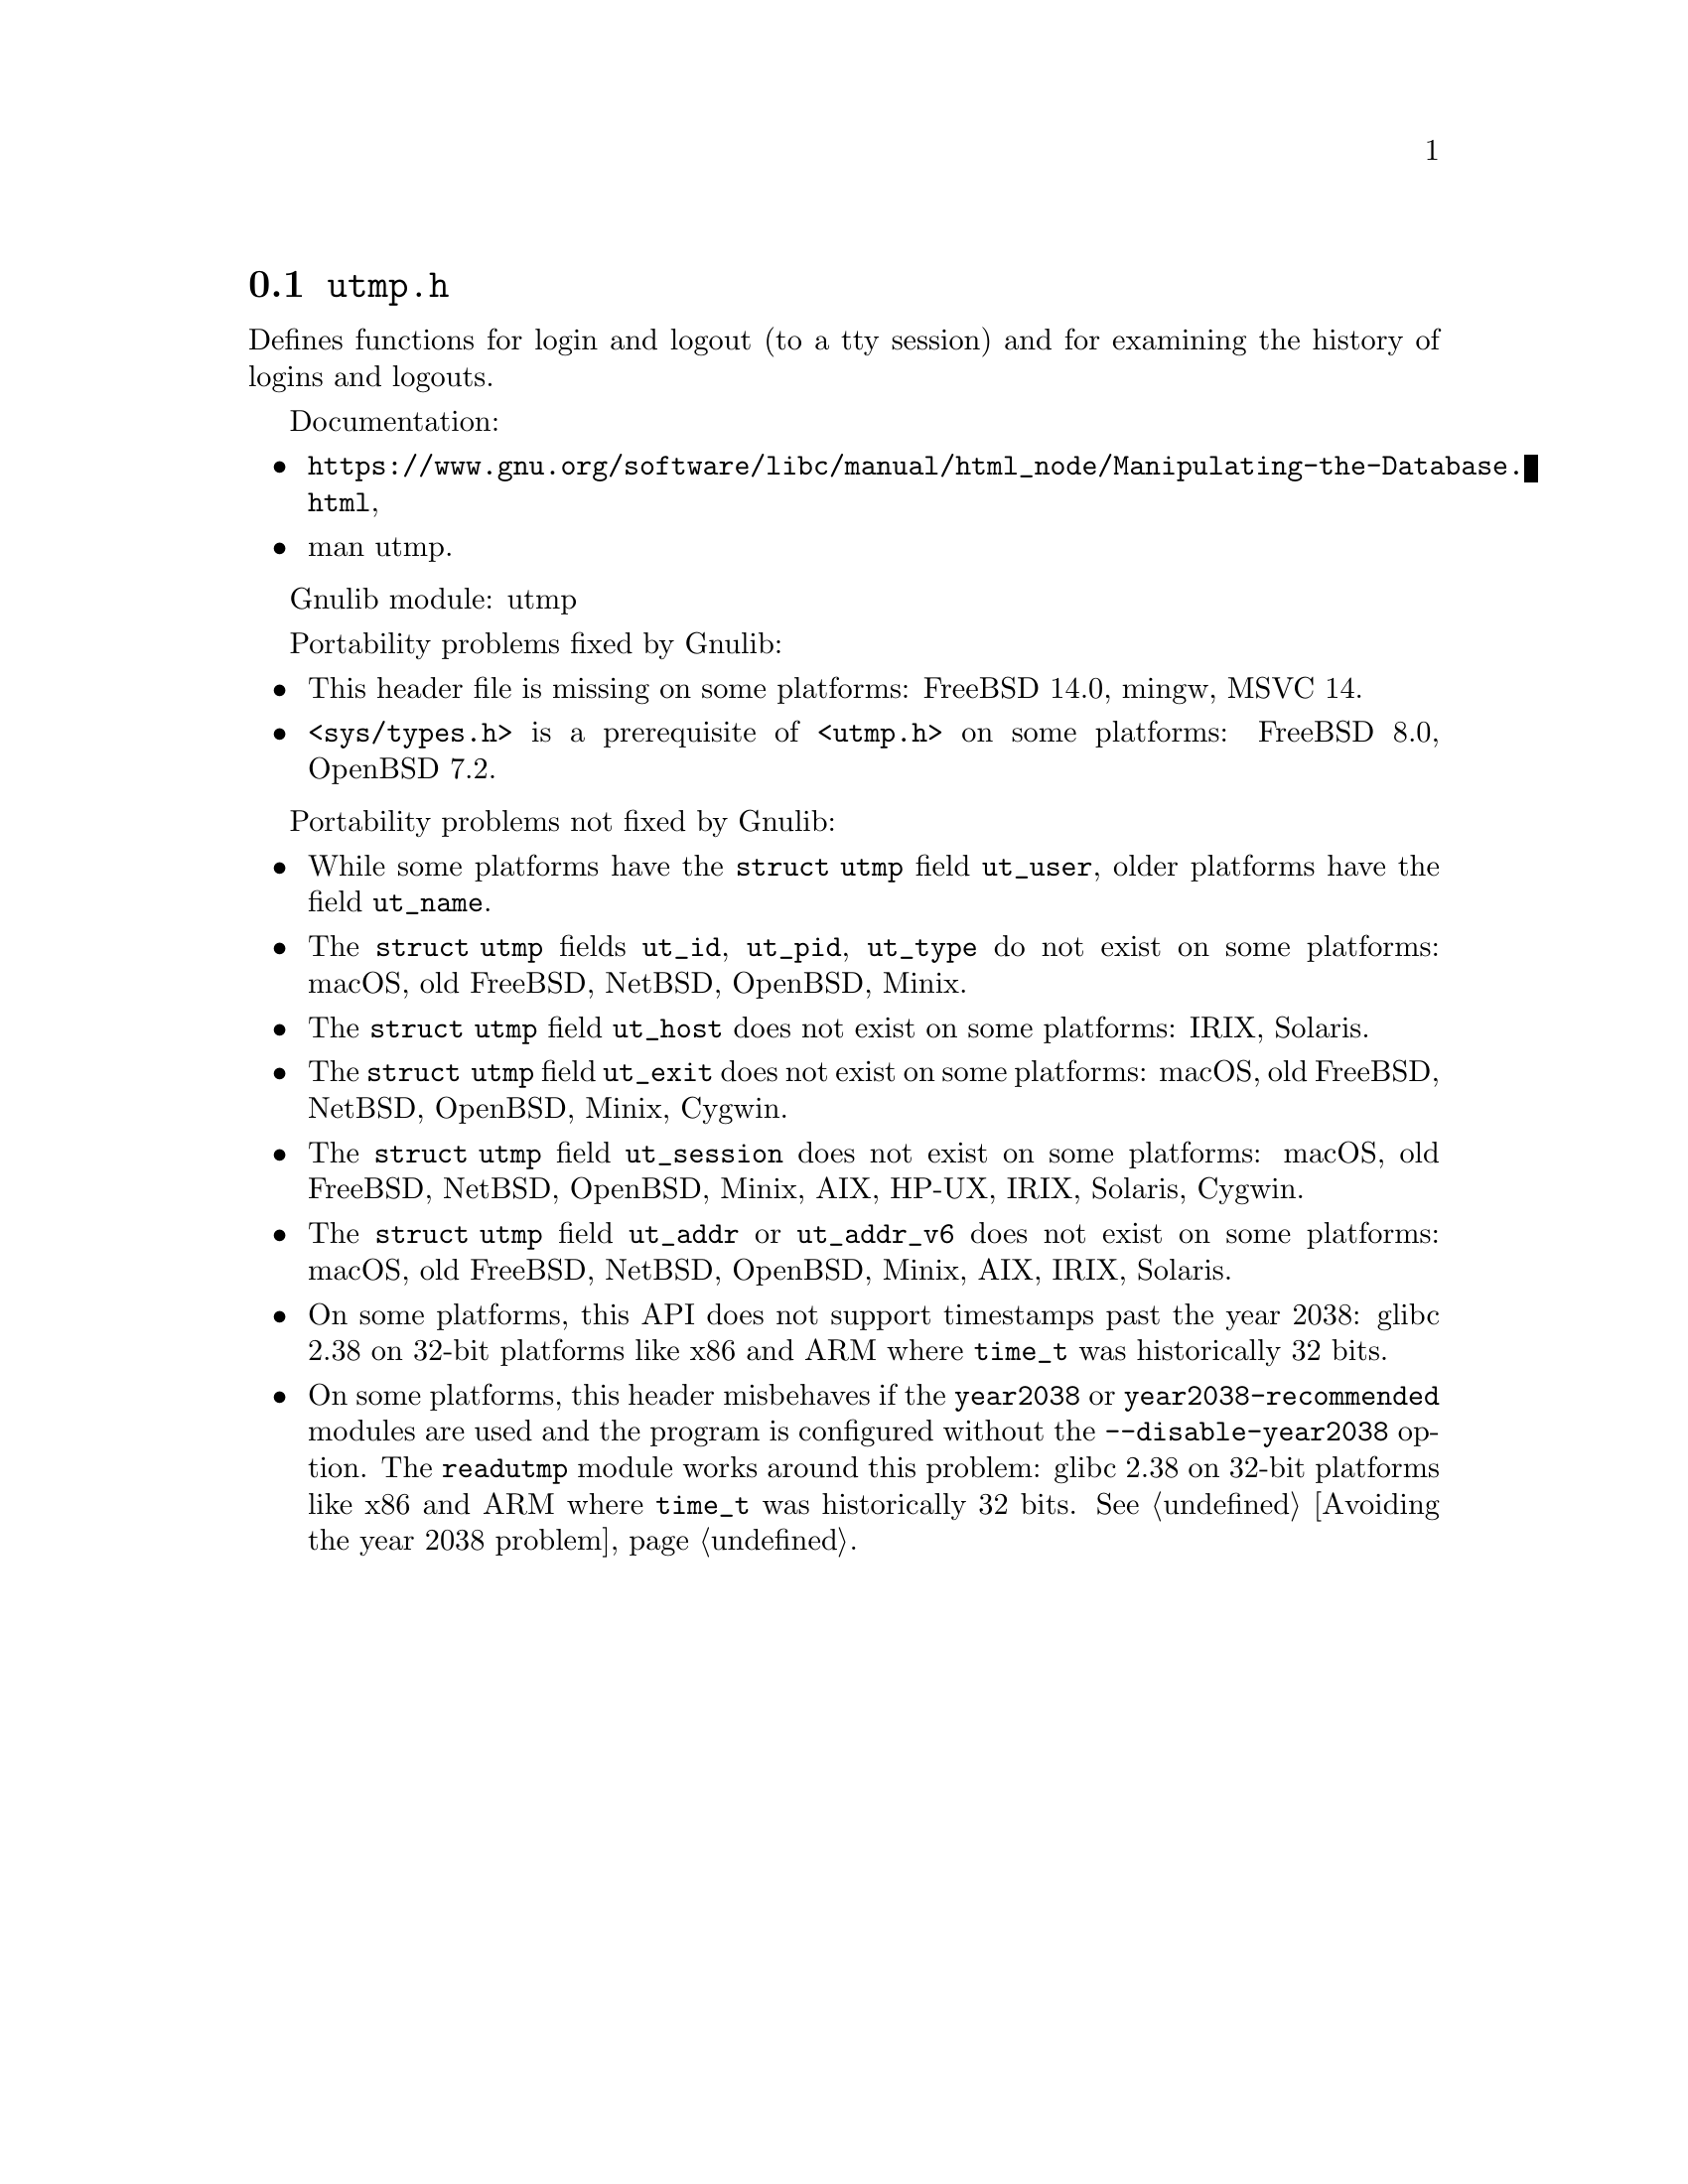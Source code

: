 @node utmp.h
@section @file{utmp.h}

Defines functions for login and logout (to a tty session) and for examining the
history of logins and logouts.

Documentation:
@itemize
@item
@ifinfo
@ref{Manipulating the Database,,Manipulating the User Accounting Database,libc},
@end ifinfo
@ifnotinfo
@url{https://www.gnu.org/software/libc/manual/html_node/Manipulating-the-Database.html},
@end ifnotinfo
@item
@uref{https://www.kernel.org/doc/man-pages/online/pages/man5/utmp.5.html,,man utmp}.
@end itemize

Gnulib module: utmp

Portability problems fixed by Gnulib:
@itemize
@item
This header file is missing on some platforms:
FreeBSD 14.0, mingw, MSVC 14.
@item
@code{<sys/types.h>} is a prerequisite of @code{<utmp.h>} on some platforms:
FreeBSD 8.0, OpenBSD 7.2.
@end itemize

Portability problems not fixed by Gnulib:
@itemize
@item
While some platforms have the @code{struct utmp} field @code{ut_user},
older platforms have the field @code{ut_name}.
@item
The @code{struct utmp} fields @code{ut_id}, @code{ut_pid}, @code{ut_type}
do not exist on some platforms:
macOS, old FreeBSD, NetBSD, OpenBSD, Minix.
@item
The @code{struct utmp} field @code{ut_host} does not exist on some platforms:
IRIX, Solaris.
@item
The @code{struct utmp} field @code{ut_exit} does not exist on some platforms:
macOS, old FreeBSD, NetBSD, OpenBSD, Minix, Cygwin.
@item
The @code{struct utmp} field @code{ut_session} does not exist on some platforms:
macOS, old FreeBSD, NetBSD, OpenBSD, Minix, AIX, HP-UX, IRIX, Solaris, Cygwin.
@item
The @code{struct utmp} field @code{ut_addr} or @code{ut_addr_v6} does not exist
on some platforms:
macOS, old FreeBSD, NetBSD, OpenBSD, Minix, AIX, IRIX, Solaris.
@item
On some platforms, this API does not support timestamps past the
year 2038:
glibc 2.38 on 32-bit platforms like x86 and ARM where @code{time_t}
was historically 32 bits.
@item
On some platforms, this header misbehaves if the @code{year2038} or
@code{year2038-recommended} modules are used and the program is
configured without the @option{--disable-year2038} option.
The @code{readutmp} module works around this problem:
glibc 2.38 on 32-bit platforms like x86 and ARM where @code{time_t}
was historically 32 bits.
@xref{Avoiding the year 2038 problem}.
@end itemize
